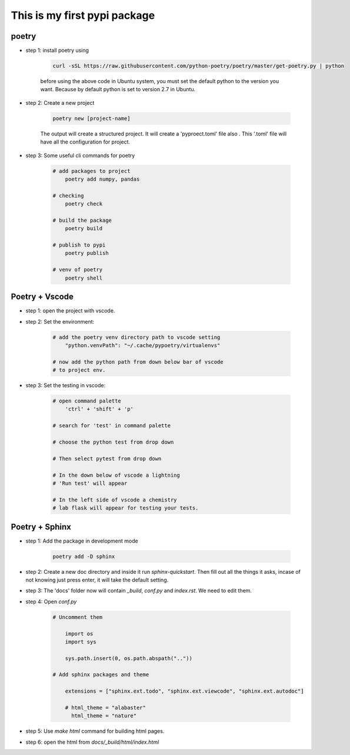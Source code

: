 *****************************
This is my first pypi package
*****************************

poetry 
------
- step 1: install poetry using 
    
    .. code-block:: sh
    
        curl -sSL https://raw.githubusercontent.com/python-poetry/poetry/master/get-poetry.py | python    

    before using the above code in Ubuntu system, you must set the default python to the version you want. Because by default python is set to version 2.7 in Ubuntu.

- step 2: Create a new project

    .. code-block:: sh 

        poetry new [project-name]
    
    The output will create a structured project. It will create a 'pyproect.toml' file also . This '.toml' file will have all the configuration for project.

- step 3: Some useful cli commands for poetry 
    
    .. code-block:: sh

        # add packages to project
            poetry add numpy, pandas 
        
        # checking
            poetry check 

        # build the package 
            poetry build 

        # publish to pypi 
            poetry publish 
        
        # venv of poetry 
            poetry shell

Poetry + Vscode
---------------

- step 1: open the project with vscode.

- step 2: Set the environment:

    .. code-block:: sh 

        # add the poetry venv directory path to vscode setting
            "python.venvPath": "~/.cache/pypoetry/virtualenvs"

        # now add the python path from down below bar of vscode 
        # to project env.

- step 3: Set the testing in vscode:

    .. code-block:: sh 

        # open command palette
            'ctrl' + 'shift' + 'p'

        # search for 'test' in command palette
            
        # choose the python test from drop down

        # Then select pytest from drop down 

        # In the down below of vscode a lightning 
        # 'Run test' will appear

        # In the left side of vscode a chemistry 
        # lab flask will appear for testing your tests. 

Poetry + Sphinx
---------------

- step 1: Add the package in development mode 

    .. code-block:: sh 

        poetry add -D sphinx

- step 2: Create a new doc directory and inside it run `sphinx-quickstart`. Then fill out all the things it asks, incase of not knowing just press enter, it will take the default setting.

- step 3: The 'docs' folder now will contain `_build`, `conf.py` and `index.rst`. We need to edit them.

- step 4: Open `conf.py`

    .. code-block:: sh

        # Uncomment them

            import os
            import sys

            sys.path.insert(0, os.path.abspath(".."))

        # Add sphinx packages and theme

            extensions = ["sphinx.ext.todo", "sphinx.ext.viewcode", "sphinx.ext.autodoc"]

            # html_theme = "alabaster"
              html_theme = "nature"


- step 5: Use `make html` command for building html pages.

- step 6: open the html from `docs/_build/html/index.html`
